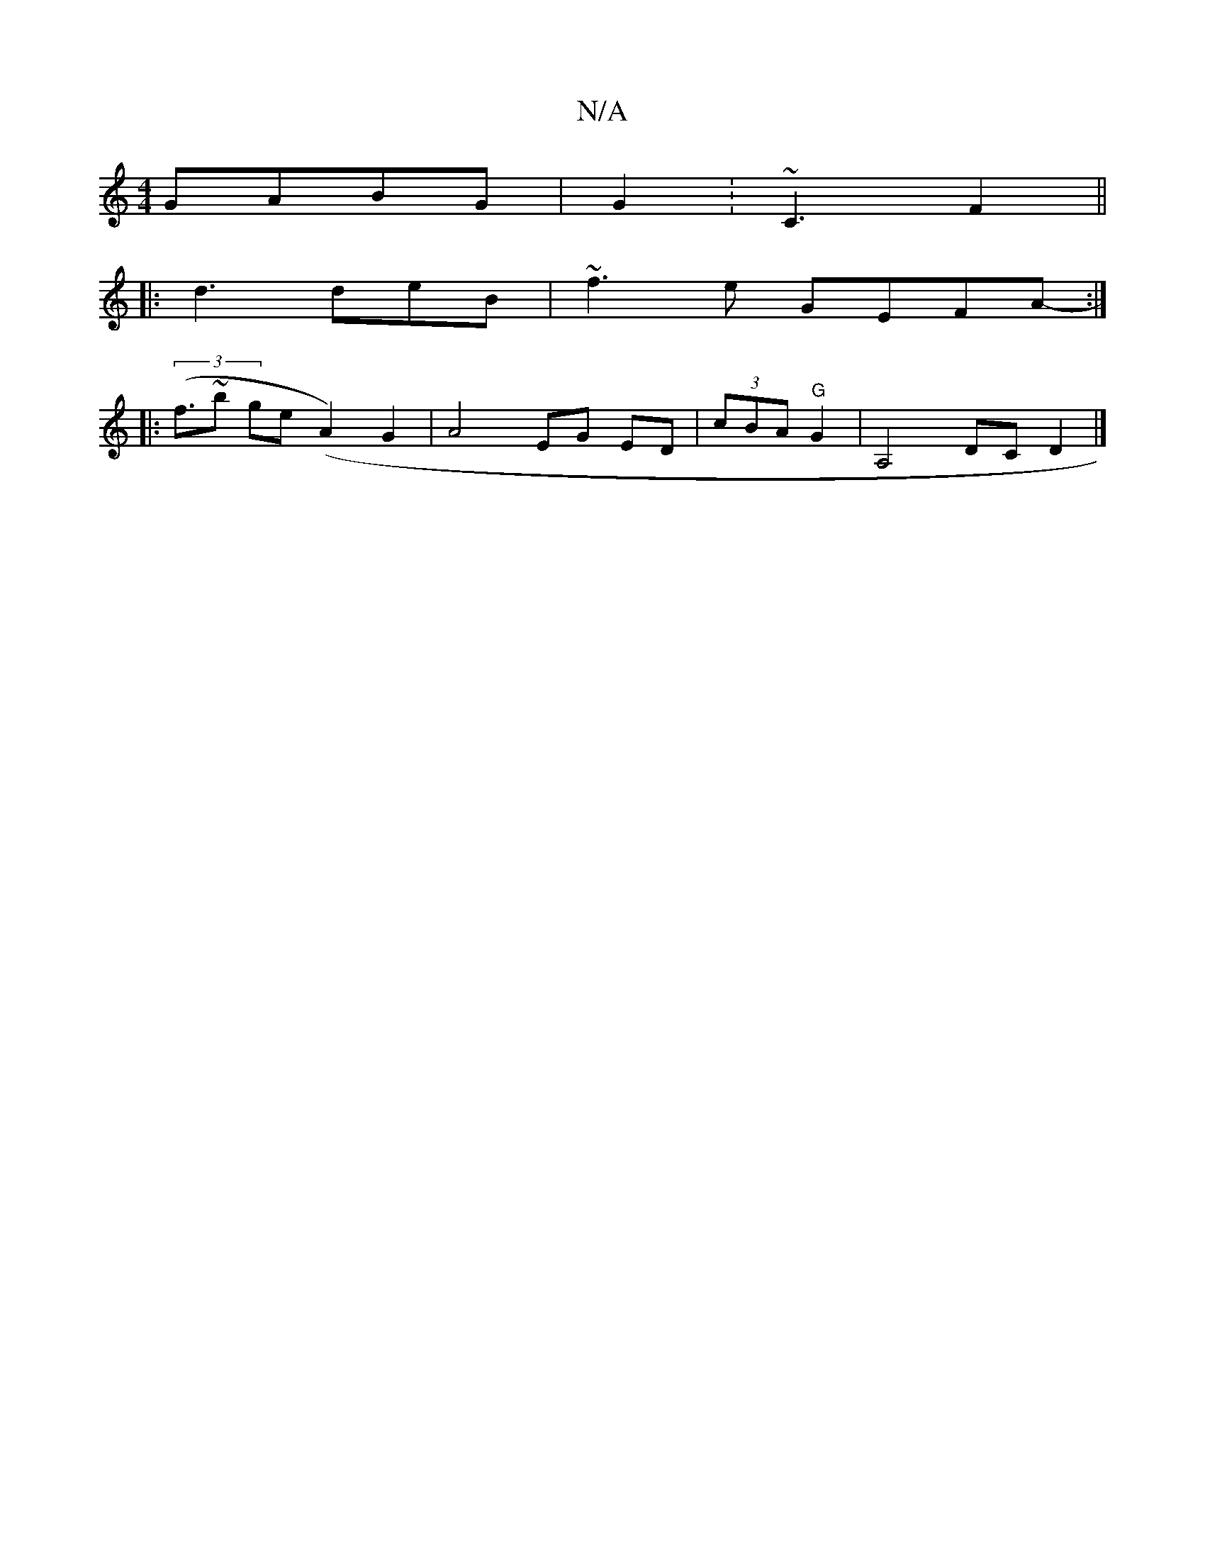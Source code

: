 X:1
T:N/A
M:4/4
R:N/A
K:Cmajor
 GABG|G2 :~C3 F2 ^:||
|: d3 deB | ~f3e GEFA:|
|:((3- f>~b2 ge (A2) G2|A4 EG ED|(3cBA "G"G2|A,4 DC D2|]

|:dcdB | cdcc g3|

f2g fed|cBd e2e | bba ~B3|
BcdB cdef | edAF D>GE<G|E4 C2 A,|A,B,A, B,DE FDE:|